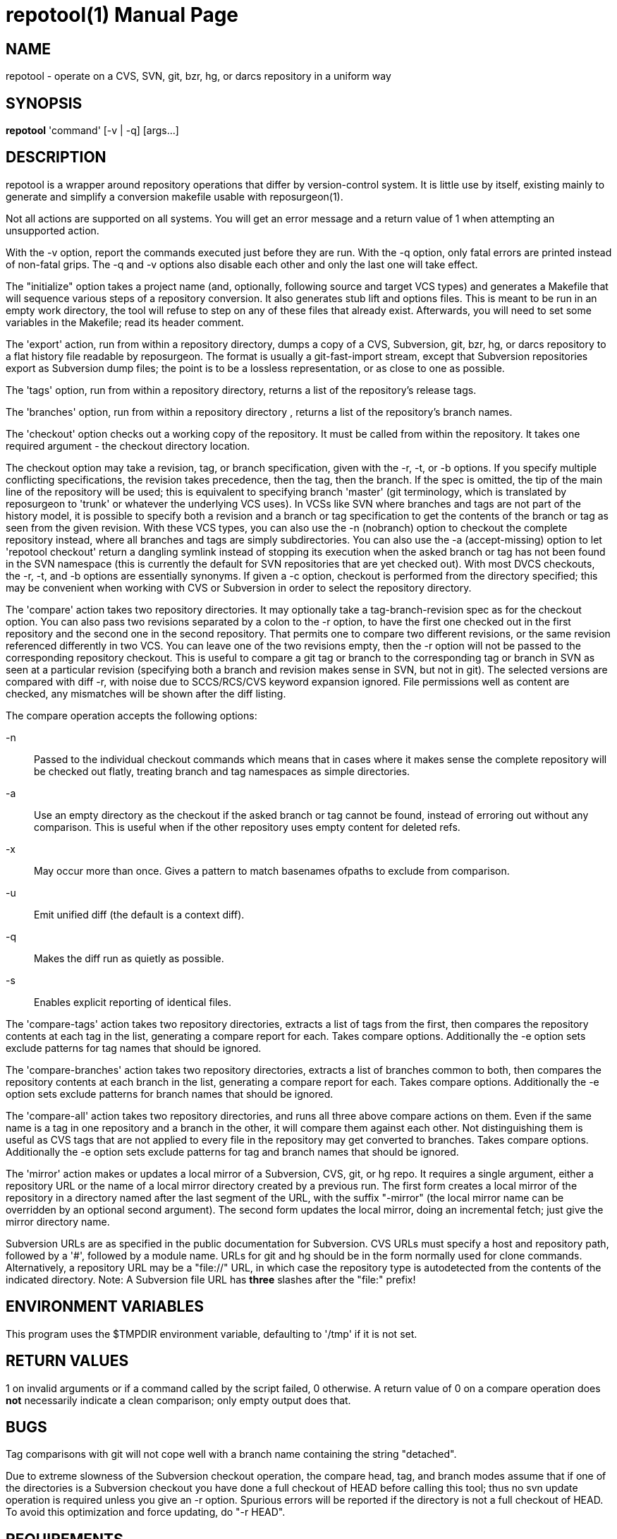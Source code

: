 = repotool(1) =
:doctype: manpage

== NAME ==
repotool - operate on a CVS, SVN, git, bzr, hg, or darcs repository in a uniform way

== SYNOPSIS ==

*repotool* 'command' [-v | -q] [args...]

[[description]]
== DESCRIPTION ==

repotool is a wrapper around repository operations that differ by
version-control system.  It is little use by itself, existing mainly
to generate and simplify a conversion makefile usable with
reposurgeon(1).

Not all actions are supported on all systems.  You will get an
error message and a return value of 1 when attempting an unsupported
action.

With the -v option, report the commands executed just before
they are run. With the -q option, only fatal errors are printed
instead of non-fatal grips. The -q and -v options also disable each
other and only the last one will take effect.

The "initialize" option takes a project name (and, optionally,
following source and target VCS types) and generates a
Makefile that will sequence various steps of a repository
conversion. It also generates stub lift and options files. This is
meant to be run in an empty work directory, the tool will refuse
to step on any of these files that already exist.  Afterwards, you
will need to set some variables in the Makefile; read its header
comment.

The 'export' action, run from within a repository directory,
dumps a copy of a CVS, Subversion, git, bzr, hg, or darcs repository
to a flat history file readable by reposurgeon. The format is usually
a git-fast-import stream, except that Subversion repositories export
as Subversion dump files; the point is to be a lossless
representation, or as close to one as possible.

The 'tags' option, run from within a repository directory,
returns a list of the repository's release tags.

The 'branches' option, run from within a repository directory ,
returns a list of the repository's branch names.

The 'checkout' option checks out a working copy of the
repository. It must be called from within the repository. It takes one
required argument - the checkout directory location.

The checkout option may take a revision, tag, or branch
specification, given with the -r, -t, or -b options.
If you specify multiple conflicting specifications, the revision
takes precedence, then the tag, then the branch. If the spec is
omitted, the tip of the main line of the repository will be used; this
is equivalent to specifying branch 'master' (git terminology, which is
translated by reposurgeon to 'trunk' or whatever the underlying VCS
uses). In VCSs like SVN where branches and tags are not part of the
history model, it is possible to specify both a revision and a branch
or tag specification to get the contents of the branch or tag as seen
from the given revision. With these VCS types, you can also use the
-n (nobranch) option to checkout the complete repository instead, where
all branches and tags are simply subdirectories. You can also use the
-a (accept-missing) option to let 'repotool checkout' return a dangling
symlink instead of stopping its execution when the asked branch or tag
has not been found in the SVN namespace (this is currently the default
for SVN repositories that are yet checked out).
With most DVCS checkouts, the -r, -t, and -b options are essentially
synonyms. If given a -c option, checkout is performed from the directory
specified; this may be convenient when working with CVS or Subversion in
order to select the repository directory.

The 'compare' action takes two repository directories. It may
optionally take a tag-branch-revision spec as for the checkout
option. You can also pass two revisions separated by a colon to the -r
option, to have the first one checked out in the first repository and
the second one in the second repository. That permits one to compare
two different revisions, or the same revision referenced differently
in two VCS. You can leave one of the two revisions empty, then the -r
option will not be passed to the corresponding repository checkout.
This is useful to compare a git tag or branch to the corresponding tag
or branch in SVN as seen at a particular revision (specifying both a
branch and revision makes sense in SVN, but not in git).  The selected
versions are compared with diff -r, with noise due to SCCS/RCS/CVS
keyword expansion ignored.  File permissions well as
content are checked, any mismatches will be shown after the diff
listing.

The compare operation accepts the following options:

-n::
	Passed to the individual checkout commands which means that
	in cases where it makes sense the complete repository will be checked
	out flatly, treating branch and tag namespaces as simple
	directories.

-a::
	Use an empty directory
	as the checkout if the asked branch or tag cannot be found, instead of
	erroring out without any comparison. This is useful when if the other
	repository uses empty content for deleted refs.

-x::
	May occur more than once.  Gives a pattern to match basenames
	ofpaths to exclude from comparison.

-u::
	Emit unified diff (the default is a context diff).

-q::
	Makes the diff run as quietly as possible.

-s::
	Enables explicit reporting of identical files.

The 'compare-tags' action takes two repository directories, extracts a
list of tags from the first, then compares the repository contents at
each tag in the list, generating a compare report for each.  Takes
compare options.  Additionally the -e option sets exclude patterns for
tag names that should be ignored.

The 'compare-branches' action takes two repository directories,
extracts a list of branches common to both, then compares the
repository contents at each branch in the list, generating a compare
report for each. Takes compare options.  Additionally the -e option
sets exclude patterns for branch names that should be ignored.

The 'compare-all' action takes two repository directories, and runs
all three above compare actions on them. Even if the same name is a
tag in one repository and a branch in the other, it will compare them
against each other. Not distinguishing them is useful as CVS tags that
are not applied to every file in the repository may get converted to
branches.  Takes compare options.  Additionally the -e option sets
exclude patterns for tag and branch names that should be ignored.

The 'mirror' action makes or updates a local mirror of a
Subversion, CVS, git, or hg repo. It requires a single argument,
either a repository URL or the name of a local mirror directory
created by a previous run. The first form creates a local mirror of
the repository in a directory named after the last segment of the URL,
with the suffix "-mirror" (the local mirror name can be
overridden by an optional second argument). The second form updates
the local mirror, doing an incremental fetch; just give the mirror
directory name.

Subversion URLs are as specified in the public documentation for
Subversion.  CVS URLs must specify a host and repository path,
followed by a '#', followed by a module name.  URLs for git and hg
should be in the form normally used for clone commands.
Alternatively, a repository URL may be a "file://" URL, in which
case the repository type is autodetected from the contents of
the indicated directory. Note: A Subversion file URL has *three*
slashes after the "file:" prefix!

[[environment]]
== ENVIRONMENT VARIABLES ==

This program uses the $TMPDIR environment variable, defaulting
to '/tmp' if it is not set.

[[return-values]]
== RETURN VALUES ==

1 on invalid arguments or if a command called by the script failed, 0
otherwise.  A return value of 0 on a compare operation does *not*
necessarily indicate a clean comparison; only empty output does that.

[[bugs]]
== BUGS ==

Tag comparisons with git will not cope well with a branch
name containing the string "detached".

Due to extreme slowness of the Subversion checkout operation,
the compare head, tag, and branch modes assume that if one of the
directories is a Subversion checkout you have done a full checkout of
HEAD before calling this tool; thus no svn update operation is
required unless you give an -r option.  Spurious errors will be
reported if the directory is not a full checkout of HEAD.  To avoid
this optimization and force updating, do "-r HEAD".


[[requirements]]
== REQUIREMENTS ==

The export action is a wrapper around either native export facilities
or the following engines: cvs-fast-export(1) (for CVS), svnadmin(1)
(for SVN), hg-fast-export.py(1) (for hg).  You must have the
appropriate engine in your $PATH for whatever kind of repository you
are streaming.

 [[see_also]]
== SEE ALSO ==

reposurgeon(1).

[[author]]
== AUTHOR ==

Eric S. Raymond <esr@thyrsus.com>. This tool is distributed with
reposurgeon; see the http://www.catb.org/~esr/reposurgeon[project
page].

// end
